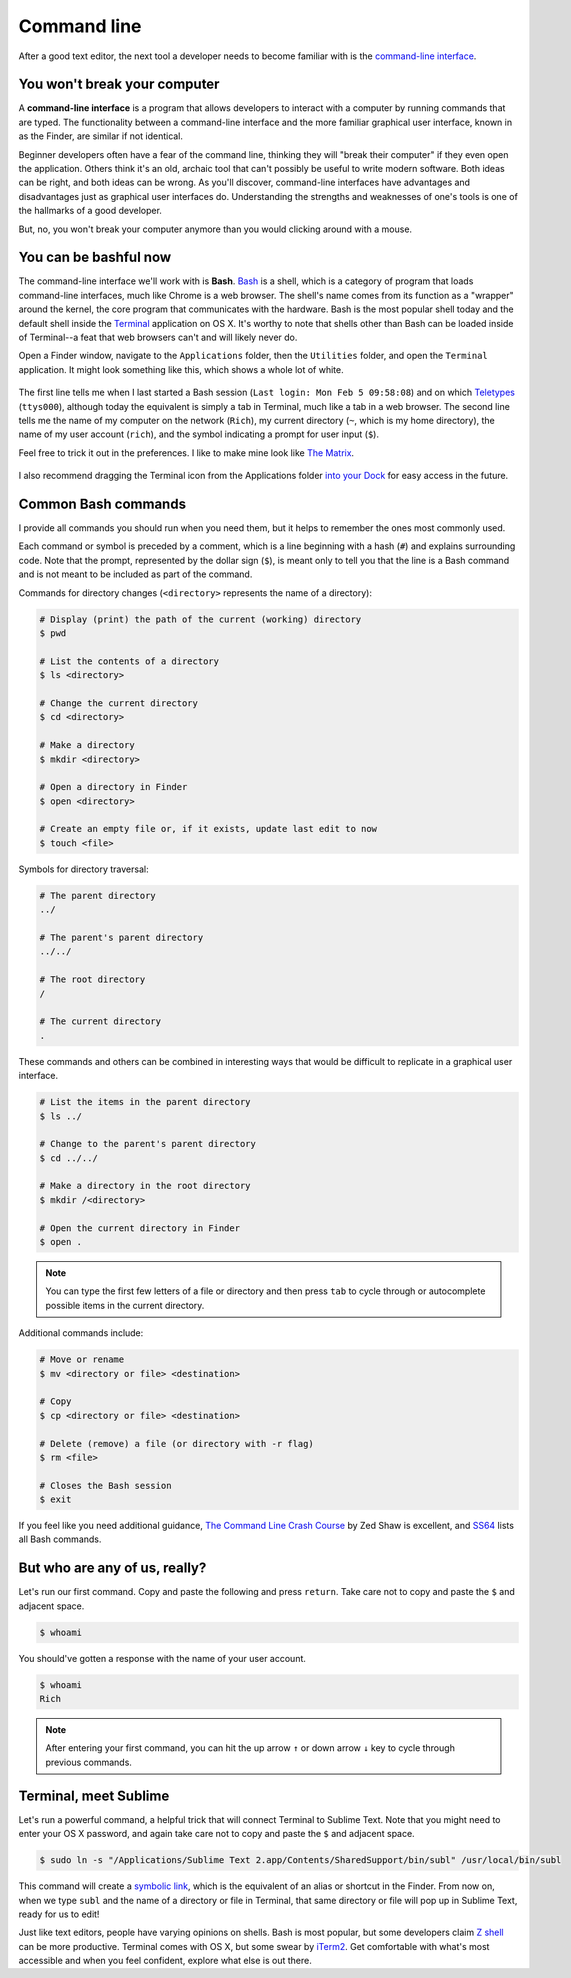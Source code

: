 .. _`Command line`:

Command line
============

After a good text editor, the next tool a developer needs to become familiar with is the `command-line interface <https://en.wikipedia.org/wiki/Command-line_interface>`_.

You won't break your computer
-----------------------------

A **command-line interface** is a program that allows developers to interact with a computer by running commands that are typed. The functionality between a command-line interface and the more familiar graphical user interface, known in as the Finder, are similar if not identical.

Beginner developers often have a fear of the command line, thinking they will "break their computer" if they even open the application. Others think it's an old, archaic tool that can't possibly be useful to write modern software. Both ideas can be right, and both ideas can be wrong. As you'll discover, command-line interfaces have advantages and disadvantages just as graphical user interfaces do. Understanding the strengths and weaknesses of one's tools is one of the hallmarks of a good developer.

But, no, you won't break your computer anymore than you would clicking around with a mouse.

You can be bashful now
----------------------

The command-line interface we'll work with is **Bash**. `Bash <https://en.wikipedia.org/wiki/Bash_(Unix_shell)>`_ is a shell, which is a category of program that loads command-line interfaces, much like Chrome is a web browser. The shell's name comes from its function as a "wrapper" around the kernel, the core program that communicates with the hardware. Bash is the most popular shell today and the default shell inside the `Terminal <https://en.wikipedia.org/wiki/Terminal_(OS_X)>`_ application on OS X. It's worthy to note that shells other than Bash can be loaded inside of Terminal--a feat that web browsers can't and will likely never do.

Open a Finder window, navigate to the ``Applications`` folder, then the ``Utilities`` folder, and open the ``Terminal`` application. It might look something like this, which shows a whole lot of white.

.. figure:: img/command_line-terminal.png
   :alt: Terminal

The first line tells me when I last started a Bash session (``Last login: Mon Feb 5 09:58:08``) and on which `Teletypes <https://en.wikipedia.org/wiki/Teleprinter>`_ (``ttys000``), although today the equivalent is simply a tab in Terminal, much like a tab in a web browser. The second line tells me the name of my computer on the network (``Rich``), my current directory (``~``, which is my home directory), the name of my user account (``rich``), and the symbol indicating a prompt for user input (``$``).

Feel free to trick it out in the preferences. I like to make mine look like `The Matrix <http://www.imdb.com/media/rm541630976/tt0133093>`_.

.. figure:: img/command_line-terminal_matrix.png
   :alt: Terminal from the Matrix

I also recommend dragging the Terminal icon from the Applications folder `into your Dock <http://support.apple.com/kb/PH18815>`_ for easy access in the future.

.. _common_bash_commands:

Common Bash commands
--------------------

I provide all commands you should run when you need them, but it helps to remember the ones most commonly used.

Each command or symbol is preceded by a comment, which is a line beginning with a hash (``#``) and explains surrounding code. Note that the prompt, represented by the dollar sign (``$``), is meant only to tell you that the line is a Bash command and is not meant to be included as part of the command.

Commands for directory changes (``<directory>`` represents the name of a directory):

.. code-block:: bash

   # Display (print) the path of the current (working) directory
   $ pwd

   # List the contents of a directory
   $ ls <directory>
   
   # Change the current directory
   $ cd <directory>
   
   # Make a directory
   $ mkdir <directory>

   # Open a directory in Finder
   $ open <directory>

   # Create an empty file or, if it exists, update last edit to now
   $ touch <file>

Symbols for directory traversal:

.. code-block:: bash

   # The parent directory
   ../

   # The parent's parent directory
   ../../

   # The root directory
   /

   # The current directory
   .

These commands and others can be combined in interesting ways that would be difficult to replicate in a graphical user interface.

.. code-block:: bash

   # List the items in the parent directory
   $ ls ../

   # Change to the parent's parent directory
   $ cd ../../

   # Make a directory in the root directory
   $ mkdir /<directory>

   # Open the current directory in Finder
   $ open .

.. note::

   You can type the first few letters of a file or directory and then press ``tab`` to cycle through or autocomplete possible items in the current directory.

Additional commands include:

.. code-block:: bash

   # Move or rename
   $ mv <directory or file> <destination>

   # Copy
   $ cp <directory or file> <destination>

   # Delete (remove) a file (or directory with -r flag)
   $ rm <file>

   # Closes the Bash session
   $ exit

If you feel like you need additional guidance, `The Command Line Crash Course <http://cli.learncodethehardway.org/book/>`_ by Zed Shaw is excellent, and `SS64 <http://ss64.com/bash/>`_ lists all Bash commands.

But who are any of us, really?
------------------------------

Let's run our first command. Copy and paste the following and press ``return``. Take care not to copy and paste the ``$`` and adjacent space.

.. code-block:: bash

   $ whoami

You should've gotten a response with the name of your user account.

.. code-block:: bash

   $ whoami
   Rich

.. note::

   After entering your first command, you can hit the up arrow ``↑`` or down arrow ``↓`` key to cycle through previous commands.

.. _terminal_meet_sublime:

Terminal, meet Sublime
----------------------

Let's run a powerful command, a helpful trick that will connect Terminal to Sublime Text. Note that you might need to enter your OS X password, and again take care not to copy and paste the ``$`` and adjacent space.

.. code-block:: bash

   $ sudo ln -s "/Applications/Sublime Text 2.app/Contents/SharedSupport/bin/subl" /usr/local/bin/subl

This command will create a `symbolic link <https://en.wikipedia.org/wiki/Symbolic_link>`_, which is the equivalent of an alias or shortcut in the Finder. From now on, when we type ``subl`` and the name of a directory or file in Terminal, that same directory or file will pop up in Sublime Text, ready for us to edit!

Just like text editors, people have varying opinions on shells. Bash is most popular, but some developers claim `Z shell <http://www.zsh.org/>`_ can be more productive. Terminal comes with OS X, but some swear by `iTerm2 <http://iterm2.com/>`_. Get comfortable with what's most accessible and when you feel confident, explore what else is out there.
